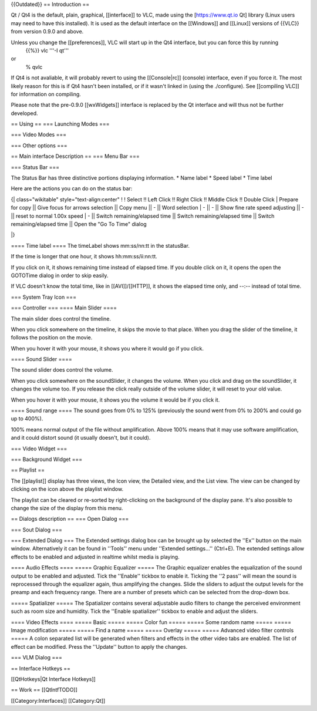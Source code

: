 {{Outdated}} == Introduction ==

Qt / Qt4 is the default, plain, graphical, [[interface]] to VLC, made
using the [https://www.qt.io Qt] library (Linux users may need to have
this installed). It is used as the default interface on the [[Windows]]
and [[Linux]] versions of {{VLC}} from version 0.9.0 and above.

Unless you change the [[preferences]], VLC will start up in the Qt4 interface, but you can force this by running
   {{%}} vlc '''-I qt'''

or
   % qvlc

If Qt4 is not avaliable, it will probably revert to using the
[[Console|rc]] (console) interface, even if you force it. The most
likely reason for this is if Qt4 hasn't been installed, or if it wasn't
linked in (using the ./configure). See [[compiling VLC]] for information
on compiling.

Please note that the pre-0.9.0 [[wxWidgets]] interface is replaced by
the Qt interface and will thus not be further developed.

== Using == === Launching Modes ===

=== Video Modes ===

=== Other options ===

== Main interface Description == === Menu Bar ===

=== Status Bar ===

The Status Bar has three distinctive portions displaying information. \*
Name label \* Speed label \* Time label

Here are the actions you can do on the status bar:

{\| class="wikitable" style="text-align:center" ! ! Select !! Left Click
!! Right Click !! Middle Click !! Double Click \| Prepare for copy \|\|
Give focus for arrows selection \|\| Copy menu \|\| - \|\| Word
selection \| - \|\| - \|\| Show fine rate speed adjusting \|\| - \|\|
reset to normal 1.00x speed \| - \|\| Switch remaining/elapsed time \|\|
Switch remaining/elapsed time \|\| Switch remaining/elapsed time \|\|
Open the "Go To Time" dialog

\|}

==== Time label ==== The timeLabel shows mm:ss/nn:tt in the statusBar.

If the time is longer that one hour, it shows hh:mm:ss/ii:nn:tt.

If you click on it, it shows remaining time instead of elapsed time. If
you double click on it, it opens the open the GOTOTime dialog in order
to skip easily.

If VLC doesn't know the total time, like in [[AVI]]/[[HTTP]], it shows
the elapsed time only, and --:-- instead of total time.

=== System Tray Icon ===

=== Controller === ==== Main Slider ====

The main slider does control the timeline.

When you click somewhere on the timeline, it skips the movie to that
place. When you drag the slider of the timeline, it follows the position
on the movie.

When you hover it with your mouse, it shows you where it would go if you
click.

==== Sound Slider ====

The sound slider does control the volume.

When you click somewhere on the soundSlider, it changes the volume. When
you click and drag on the soundSlider, it changes the volume too. If you
release the click really outside of the volume slider, it will reset to
your old value.

When you hover it with your mouse, it shows you the volume it would be
if you click it.

==== Sound range ==== The sound goes from 0% to 125% (previously the
sound went from 0% to 200% and could go up to 400%).

100% means normal output of the file without amplification. Above 100%
means that it may use software amplification, and it could distort sound
(it usually doesn't, but it could).

=== Video Widget ===

=== Background Widget ===

== Playlist ==

The [[playlist]] display has three views, the Icon view, the Detailed
view, and the List view. The view can be changed by clicking on the icon
above the playlist window.

The playlist can be cleared or re-sorted by right-clicking on the
background of the display pane. It's also possible to change the size of
the display from this menu.

== Dialogs description == === Open Dialog ===

=== Sout Dialog ===

=== Extended Dialog === The Extended settings dialog box can be brought
up by selected the ''Ex'' button on the main window. Alternatively it
can be found in ''Tools'' menu under ''Extended settings...'' (Ctrl+E).
The extended settings allow effects to be enabled and adjusted in
realtime whilst media is playing.

==== Audio Effects ==== ===== Graphic Equalizer ===== The Graphic
equalizer enables the equalization of the sound output to be enabled and
adjusted. Tick the ''Enable'' tickbox to enable it. Ticking the ''2
pass'' will mean the sound is reprocessed through the equalizer again,
thus amplifying the changes. Slide the sliders to adjust the output
levels for the preamp and each frequency range. There are a number of
presets which can be selected from the drop-down box.

===== Spatializer ===== The Spatializer contains several adjustable
audio filters to change the perceived environment such as room size and
humidity. Tick the ''Enable spatializer'' tickbox to enable and adjust
the sliders.

==== Video Effects ==== ===== Basic ===== ===== Color fun ===== =====
Some random name ===== ===== Image modification ===== ===== Find a name
===== ===== Overlay ===== ===== Advanced video filter controls ===== A
colon separated list will be generated when filters and effects in the
other video tabs are enabled. The list of effect can be modified. Press
the ''Update'' button to apply the changes.

=== VLM Dialog ===

== Interface Hotkeys ==

[[QtHotkeys|Qt Interface Hotkeys]]

== Work == [[QtIntfTODO]]

[[Category:Interfaces]] [[Category:Qt]]
